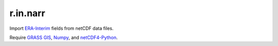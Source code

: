 r.in.narr
=========

Import ERA-Interim_ fields from netCDF data files.

Require `GRASS GIS`_, Numpy_, and netCDF4-Python_.

.. Links
.. _ERA-Interim: http://www.ecmwf.int/en/research/climate-reanalysis/era-interim
.. _GRASS GIS: http://grass.osgeo.org
.. _netCDF4-Python: http://github.com/Unidata/netcdf4-python
.. _Numpy: http://numpy.scipy.org

